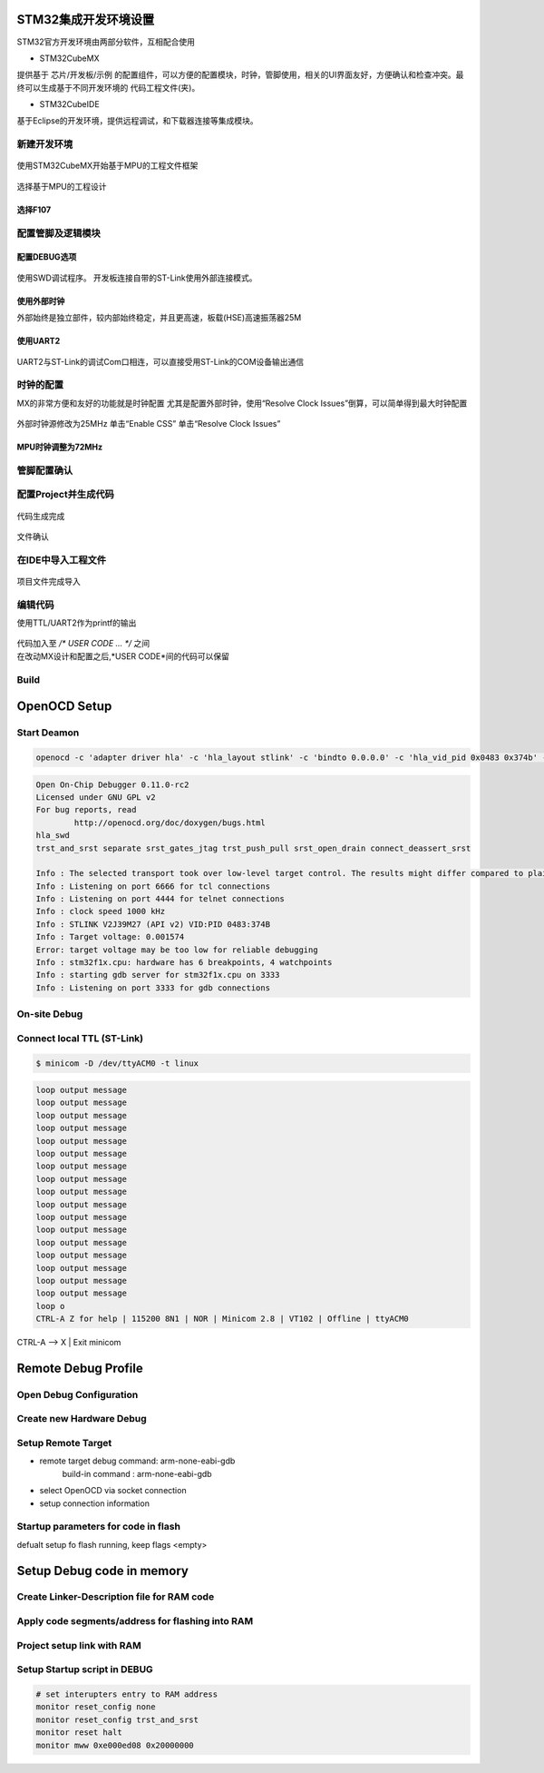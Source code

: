 STM32集成开发环境设置
=====================

STM32官方开发环境由两部分软件，互相配合使用

* STM32CubeMX

提供基于 芯片/开发板/示例 的配置组件，可以方便的配置模块，时钟，管脚使用，相关的UI界面友好，方便确认和检查冲突。最终可以生成基于不同开发环境的
代码工程文件(夹)。

* STM32CubeIDE

基于Eclipse的开发环境，提供远程调试，和下载器连接等集成模块。

新建开发环境
------------

.. figure:: image_/cubemx_splash_20231126.png
    :alt: 工程设计STM32MX
    :scale: 50%
    :align: center

    使用STM32CubeMX开始基于MPU的工程文件框架

选择基于MPU的工程设计

.. figure:: image_/setup_project_20231126.png
    :alt: 选择MPU
    :scale: 50%
    :align: center

选择F107
""""""""

.. figure:: image_/select_mpu_20231126.png
    :scale: 50%
    :align: center

配置管脚及逻辑模块
------------------

配置DEBUG选项
"""""""""""""

.. figure:: image_/enable_debug_20231126.png
    :alt: 选择SWD调试程序
    :scale: 50%
    :align: center

    使用SWD调试程序。
    开发板连接自带的ST-Link使用外部连接模式。

使用外部时钟
""""""""""""

外部始终是独立部件，较内部始终稳定，并且更高速，板载(HSE)高速振荡器25M

.. figure:: image_/enable_external_hse_20231126.png
    :scale: 50%
    :align: center

使用UART2
"""""""""

.. figure:: image_/enable_uart2_20231126.png
    :scale: 50%
    :align: center

    UART2与ST-Link的调试Com口相连，可以直接受用ST-Link的COM设备输出通信

时钟的配置
----------

MX的非常方便和友好的功能就是时钟配置
尤其是配置外部时钟，使用“Resolve Clock Issues”倒算，可以简单得到最大时钟配置

.. figure:: image_/clock_config_20231126.png
    :scale: 50%
    :align: center

    外部时钟源修改为25MHz
    单击“Enable CSS”
    单击“Resolve Clock Issues”

MPU时钟调整为72MHz
""""""""""""""""""

.. figure:: image_/clock_config_resolved_20231126.png
    :scale: 50%
    :align: center

管脚配置确认
------------

.. figure:: image_/pinout_setup_20231126.png
    :scale: 50%
    :align: center

配置Project并生成代码
---------------------

.. figure:: image_/project_setup_20231126.png
    :scale: 50%
    :align: center

.. figure:: image_/code_generated_20231126.png
    :scale: 50%
    :align: center

    代码生成完成

.. figure:: image_/project_files_20231126.png
    :scale: 50%
    :align: center

    文件确认

在IDE中导入工程文件
-------------------

.. figure:: image_/ide_new_proj_from_mx_20231126.png
    :scale: 50%
    :align: center

.. figure:: image_/ide_project_imported_20231126.png
    :scale: 50%
    :align: center

    项目文件完成导入

编辑代码
--------

使用TTL/UART2作为printf的输出

.. figure:: image_/ide_printf_user_code_20231126.png
    :scale: 50%
    :align: center

| 代码加入至 `/* USER CODE ... */` 之间
| 在改动MX设计和配置之后,*USER CODE*间的代码可以保留

.. code-block:: c
    :linenos:
    :lineno-start: 56
    :name: printf putchar implementation
    :emphasize-lines: 2,7

    /* Private user code ---------------------------------------------------------*/
    /* USER CODE BEGIN 0 */
    int __io_putchar(int ch) {
        HAL_UART_Transmit(&huart2, (uint8_t*) &ch, 1, HAL_MAX_DELAY);
        return ch;
    }
    /* USER CODE END 0 */

Build
-----

.. code-block:: shell
    :linenos:

    13:30:01 **** Build of configuration Debug for project procuartonly ****
    make -j4 all
    
    arm-none-eabi-gcc "../Drivers/STM32F1xx_HAL_Driver/Src/stm32f1xx_hal.c" -mcpu=cortex-m3 -std=gnu11 -g3 -DDEBUG -DUSE_HAL_DRIVER -DSTM32F107xC -c -I../Core/Inc -I../Drivers/STM32F1xx_HAL_Driver/Inc -I../Drivers/STM32F1xx_HAL_Driver/Inc/Legacy -I../Drivers/CMSIS/Device/ST/STM32F1xx/Include -I../Drivers/CMSIS/Include -O0 -ffunction-sections -fdata-sections -Wall -fstack-usage -MMD -MP -MF"Drivers/STM32F1xx_HAL_Driver/Src/stm32f1xx_hal.d" -MT"Drivers/STM32F1xx_HAL_Driver/Src/stm32f1xx_hal.o" --specs=nano.specs -mfloat-abi=soft -mthumb -o "Drivers/STM32F1xx_HAL_Driver/Src/stm32f1xx_hal.o"
    arm-none-eabi-gcc "../Drivers/STM32F1xx_HAL_Driver/Src/stm32f1xx_hal_cortex.c" -mcpu=cortex-m3 -std=gnu11 -g3 -DDEBUG -DUSE_HAL_DRIVER -DSTM32F107xC -c -I../Core/Inc -I../Drivers/STM32F1xx_HAL_Driver/Inc -I../Drivers/STM32F1xx_HAL_Driver/Inc/Legacy -I../Drivers/CMSIS/Device/ST/STM32F1xx/Include -I../Drivers/CMSIS/Include -O0 -ffunction-sections -fdata-sections -Wall -fstack-usage -MMD -MP -MF"Drivers/STM32F1xx_HAL_Driver/Src/stm32f1xx_hal_cortex.d" -MT"Drivers/STM32F1xx_HAL_Driver/Src/stm32f1xx_hal_cortex.o" --specs=nano.specs -mfloat-abi=soft -mthumb -o "Drivers/STM32F1xx_HAL_Driver/Src/stm32f1xx_hal_cortex.o"
    arm-none-eabi-gcc "../Drivers/STM32F1xx_HAL_Driver/Src/stm32f1xx_hal_dma.c" -mcpu=cortex-m3 -std=gnu11 -g3 -DDEBUG -DUSE_HAL_DRIVER -DSTM32F107xC -c -I../Core/Inc -I../Drivers/STM32F1xx_HAL_Driver/Inc -I../Drivers/STM32F1xx_HAL_Driver/Inc/Legacy -I../Drivers/CMSIS/Device/ST/STM32F1xx/Include -I../Drivers/CMSIS/Include -O0 -ffunction-sections -fdata-sections -Wall -fstack-usage -MMD -MP -MF"Drivers/STM32F1xx_HAL_Driver/Src/stm32f1xx_hal_dma.d" -MT"Drivers/STM32F1xx_HAL_Driver/Src/stm32f1xx_hal_dma.o" --specs=nano.specs -mfloat-abi=soft -mthumb -o "Drivers/STM32F1xx_HAL_Driver/Src/stm32f1xx_hal_dma.o"
    arm-none-eabi-gcc "../Drivers/STM32F1xx_HAL_Driver/Src/stm32f1xx_hal_exti.c" -mcpu=cortex-m3 -std=gnu11 -g3 -DDEBUG -DUSE_HAL_DRIVER -DSTM32F107xC -c -I../Core/Inc -I../Drivers/STM32F1xx_HAL_Driver/Inc -I../Drivers/STM32F1xx_HAL_Driver/Inc/Legacy -I../Drivers/CMSIS/Device/ST/STM32F1xx/Include -I../Drivers/CMSIS/Include -O0 -ffunction-sections -fdata-sections -Wall -fstack-usage -MMD -MP -MF"Drivers/STM32F1xx_HAL_Driver/Src/stm32f1xx_hal_exti.d" -MT"Drivers/STM32F1xx_HAL_Driver/Src/stm32f1xx_hal_exti.o" --specs=nano.specs -mfloat-abi=soft -mthumb -o "Drivers/STM32F1xx_HAL_Driver/Src/stm32f1xx_hal_exti.o"
    arm-none-eabi-gcc "../Drivers/STM32F1xx_HAL_Driver/Src/stm32f1xx_hal_flash.c" -mcpu=cortex-m3 -std=gnu11 -g3 -DDEBUG -DUSE_HAL_DRIVER -DSTM32F107xC -c -I../Core/Inc -I../Drivers/STM32F1xx_HAL_Driver/Inc -I../Drivers/STM32F1xx_HAL_Driver/Inc/Legacy -I../Drivers/CMSIS/Device/ST/STM32F1xx/Include -I../Drivers/CMSIS/Include -O0 -ffunction-sections -fdata-sections -Wall -fstack-usage -MMD -MP -MF"Drivers/STM32F1xx_HAL_Driver/Src/stm32f1xx_hal_flash.d" -MT"Drivers/STM32F1xx_HAL_Driver/Src/stm32f1xx_hal_flash.o" --specs=nano.specs -mfloat-abi=soft -mthumb -o "Drivers/STM32F1xx_HAL_Driver/Src/stm32f1xx_hal_flash.o"
    arm-none-eabi-gcc "../Drivers/STM32F1xx_HAL_Driver/Src/stm32f1xx_hal_flash_ex.c" -mcpu=cortex-m3 -std=gnu11 -g3 -DDEBUG -DUSE_HAL_DRIVER -DSTM32F107xC -c -I../Core/Inc -I../Drivers/STM32F1xx_HAL_Driver/Inc -I../Drivers/STM32F1xx_HAL_Driver/Inc/Legacy -I../Drivers/CMSIS/Device/ST/STM32F1xx/Include -I../Drivers/CMSIS/Include -O0 -ffunction-sections -fdata-sections -Wall -fstack-usage -MMD -MP -MF"Drivers/STM32F1xx_HAL_Driver/Src/stm32f1xx_hal_flash_ex.d" -MT"Drivers/STM32F1xx_HAL_Driver/Src/stm32f1xx_hal_flash_ex.o" --specs=nano.specs -mfloat-abi=soft -mthumb -o "Drivers/STM32F1xx_HAL_Driver/Src/stm32f1xx_hal_flash_ex.o"
    arm-none-eabi-gcc "../Drivers/STM32F1xx_HAL_Driver/Src/stm32f1xx_hal_gpio.c" -mcpu=cortex-m3 -std=gnu11 -g3 -DDEBUG -DUSE_HAL_DRIVER -DSTM32F107xC -c -I../Core/Inc -I../Drivers/STM32F1xx_HAL_Driver/Inc -I../Drivers/STM32F1xx_HAL_Driver/Inc/Legacy -I../Drivers/CMSIS/Device/ST/STM32F1xx/Include -I../Drivers/CMSIS/Include -O0 -ffunction-sections -fdata-sections -Wall -fstack-usage -MMD -MP -MF"Drivers/STM32F1xx_HAL_Driver/Src/stm32f1xx_hal_gpio.d" -MT"Drivers/STM32F1xx_HAL_Driver/Src/stm32f1xx_hal_gpio.o" --specs=nano.specs -mfloat-abi=soft -mthumb -o "Drivers/STM32F1xx_HAL_Driver/Src/stm32f1xx_hal_gpio.o"
    arm-none-eabi-gcc "../Drivers/STM32F1xx_HAL_Driver/Src/stm32f1xx_hal_gpio_ex.c" -mcpu=cortex-m3 -std=gnu11 -g3 -DDEBUG -DUSE_HAL_DRIVER -DSTM32F107xC -c -I../Core/Inc -I../Drivers/STM32F1xx_HAL_Driver/Inc -I../Drivers/STM32F1xx_HAL_Driver/Inc/Legacy -I../Drivers/CMSIS/Device/ST/STM32F1xx/Include -I../Drivers/CMSIS/Include -O0 -ffunction-sections -fdata-sections -Wall -fstack-usage -MMD -MP -MF"Drivers/STM32F1xx_HAL_Driver/Src/stm32f1xx_hal_gpio_ex.d" -MT"Drivers/STM32F1xx_HAL_Driver/Src/stm32f1xx_hal_gpio_ex.o" --specs=nano.specs -mfloat-abi=soft -mthumb -o "Drivers/STM32F1xx_HAL_Driver/Src/stm32f1xx_hal_gpio_ex.o"
    arm-none-eabi-gcc "../Drivers/STM32F1xx_HAL_Driver/Src/stm32f1xx_hal_pwr.c" -mcpu=cortex-m3 -std=gnu11 -g3 -DDEBUG -DUSE_HAL_DRIVER -DSTM32F107xC -c -I../Core/Inc -I../Drivers/STM32F1xx_HAL_Driver/Inc -I../Drivers/STM32F1xx_HAL_Driver/Inc/Legacy -I../Drivers/CMSIS/Device/ST/STM32F1xx/Include -I../Drivers/CMSIS/Include -O0 -ffunction-sections -fdata-sections -Wall -fstack-usage -MMD -MP -MF"Drivers/STM32F1xx_HAL_Driver/Src/stm32f1xx_hal_pwr.d" -MT"Drivers/STM32F1xx_HAL_Driver/Src/stm32f1xx_hal_pwr.o" --specs=nano.specs -mfloat-abi=soft -mthumb -o "Drivers/STM32F1xx_HAL_Driver/Src/stm32f1xx_hal_pwr.o"
    arm-none-eabi-gcc "../Drivers/STM32F1xx_HAL_Driver/Src/stm32f1xx_hal_rcc.c" -mcpu=cortex-m3 -std=gnu11 -g3 -DDEBUG -DUSE_HAL_DRIVER -DSTM32F107xC -c -I../Core/Inc -I../Drivers/STM32F1xx_HAL_Driver/Inc -I../Drivers/STM32F1xx_HAL_Driver/Inc/Legacy -I../Drivers/CMSIS/Device/ST/STM32F1xx/Include -I../Drivers/CMSIS/Include -O0 -ffunction-sections -fdata-sections -Wall -fstack-usage -MMD -MP -MF"Drivers/STM32F1xx_HAL_Driver/Src/stm32f1xx_hal_rcc.d" -MT"Drivers/STM32F1xx_HAL_Driver/Src/stm32f1xx_hal_rcc.o" --specs=nano.specs -mfloat-abi=soft -mthumb -o "Drivers/STM32F1xx_HAL_Driver/Src/stm32f1xx_hal_rcc.o"
    arm-none-eabi-gcc "../Drivers/STM32F1xx_HAL_Driver/Src/stm32f1xx_hal_rcc_ex.c" -mcpu=cortex-m3 -std=gnu11 -g3 -DDEBUG -DUSE_HAL_DRIVER -DSTM32F107xC -c -I../Core/Inc -I../Drivers/STM32F1xx_HAL_Driver/Inc -I../Drivers/STM32F1xx_HAL_Driver/Inc/Legacy -I../Drivers/CMSIS/Device/ST/STM32F1xx/Include -I../Drivers/CMSIS/Include -O0 -ffunction-sections -fdata-sections -Wall -fstack-usage -MMD -MP -MF"Drivers/STM32F1xx_HAL_Driver/Src/stm32f1xx_hal_rcc_ex.d" -MT"Drivers/STM32F1xx_HAL_Driver/Src/stm32f1xx_hal_rcc_ex.o" --specs=nano.specs -mfloat-abi=soft -mthumb -o "Drivers/STM32F1xx_HAL_Driver/Src/stm32f1xx_hal_rcc_ex.o"
    arm-none-eabi-gcc "../Drivers/STM32F1xx_HAL_Driver/Src/stm32f1xx_hal_tim.c" -mcpu=cortex-m3 -std=gnu11 -g3 -DDEBUG -DUSE_HAL_DRIVER -DSTM32F107xC -c -I../Core/Inc -I../Drivers/STM32F1xx_HAL_Driver/Inc -I../Drivers/STM32F1xx_HAL_Driver/Inc/Legacy -I../Drivers/CMSIS/Device/ST/STM32F1xx/Include -I../Drivers/CMSIS/Include -O0 -ffunction-sections -fdata-sections -Wall -fstack-usage -MMD -MP -MF"Drivers/STM32F1xx_HAL_Driver/Src/stm32f1xx_hal_tim.d" -MT"Drivers/STM32F1xx_HAL_Driver/Src/stm32f1xx_hal_tim.o" --specs=nano.specs -mfloat-abi=soft -mthumb -o "Drivers/STM32F1xx_HAL_Driver/Src/stm32f1xx_hal_tim.o"
    arm-none-eabi-gcc "../Drivers/STM32F1xx_HAL_Driver/Src/stm32f1xx_hal_tim_ex.c" -mcpu=cortex-m3 -std=gnu11 -g3 -DDEBUG -DUSE_HAL_DRIVER -DSTM32F107xC -c -I../Core/Inc -I../Drivers/STM32F1xx_HAL_Driver/Inc -I../Drivers/STM32F1xx_HAL_Driver/Inc/Legacy -I../Drivers/CMSIS/Device/ST/STM32F1xx/Include -I../Drivers/CMSIS/Include -O0 -ffunction-sections -fdata-sections -Wall -fstack-usage -MMD -MP -MF"Drivers/STM32F1xx_HAL_Driver/Src/stm32f1xx_hal_tim_ex.d" -MT"Drivers/STM32F1xx_HAL_Driver/Src/stm32f1xx_hal_tim_ex.o" --specs=nano.specs -mfloat-abi=soft -mthumb -o "Drivers/STM32F1xx_HAL_Driver/Src/stm32f1xx_hal_tim_ex.o"
    arm-none-eabi-gcc "../Drivers/STM32F1xx_HAL_Driver/Src/stm32f1xx_hal_uart.c" -mcpu=cortex-m3 -std=gnu11 -g3 -DDEBUG -DUSE_HAL_DRIVER -DSTM32F107xC -c -I../Core/Inc -I../Drivers/STM32F1xx_HAL_Driver/Inc -I../Drivers/STM32F1xx_HAL_Driver/Inc/Legacy -I../Drivers/CMSIS/Device/ST/STM32F1xx/Include -I../Drivers/CMSIS/Include -O0 -ffunction-sections -fdata-sections -Wall -fstack-usage -MMD -MP -MF"Drivers/STM32F1xx_HAL_Driver/Src/stm32f1xx_hal_uart.d" -MT"Drivers/STM32F1xx_HAL_Driver/Src/stm32f1xx_hal_uart.o" --specs=nano.specs -mfloat-abi=soft -mthumb -o "Drivers/STM32F1xx_HAL_Driver/Src/stm32f1xx_hal_uart.o"
    arm-none-eabi-gcc -mcpu=cortex-m3 -g3 -DDEBUG -c -x assembler-with-cpp -MMD -MP -MF"Core/Startup/startup_stm32f107vctx.d" -MT"Core/Startup/startup_stm32f107vctx.o" --specs=nano.specs -mfloat-abi=soft -mthumb -o "Core/Startup/startup_stm32f107vctx.o" "../Core/Startup/startup_stm32f107vctx.s"
    arm-none-eabi-gcc "../Core/Src/main.c" -mcpu=cortex-m3 -std=gnu11 -g3 -DDEBUG -DUSE_HAL_DRIVER -DSTM32F107xC -c -I../Core/Inc -I../Drivers/STM32F1xx_HAL_Driver/Inc -I../Drivers/STM32F1xx_HAL_Driver/Inc/Legacy -I../Drivers/CMSIS/Device/ST/STM32F1xx/Include -I../Drivers/CMSIS/Include -O0 -ffunction-sections -fdata-sections -Wall -fstack-usage -MMD -MP -MF"Core/Src/main.d" -MT"Core/Src/main.o" --specs=nano.specs -mfloat-abi=soft -mthumb -o "Core/Src/main.o"
    arm-none-eabi-gcc "../Core/Src/stm32f1xx_hal_msp.c" -mcpu=cortex-m3 -std=gnu11 -g3 -DDEBUG -DUSE_HAL_DRIVER -DSTM32F107xC -c -I../Core/Inc -I../Drivers/STM32F1xx_HAL_Driver/Inc -I../Drivers/STM32F1xx_HAL_Driver/Inc/Legacy -I../Drivers/CMSIS/Device/ST/STM32F1xx/Include -I../Drivers/CMSIS/Include -O0 -ffunction-sections -fdata-sections -Wall -fstack-usage -MMD -MP -MF"Core/Src/stm32f1xx_hal_msp.d" -MT"Core/Src/stm32f1xx_hal_msp.o" --specs=nano.specs -mfloat-abi=soft -mthumb -o "Core/Src/stm32f1xx_hal_msp.o"
    arm-none-eabi-gcc "../Core/Src/stm32f1xx_it.c" -mcpu=cortex-m3 -std=gnu11 -g3 -DDEBUG -DUSE_HAL_DRIVER -DSTM32F107xC -c -I../Core/Inc -I../Drivers/STM32F1xx_HAL_Driver/Inc -I../Drivers/STM32F1xx_HAL_Driver/Inc/Legacy -I../Drivers/CMSIS/Device/ST/STM32F1xx/Include -I../Drivers/CMSIS/Include -O0 -ffunction-sections -fdata-sections -Wall -fstack-usage -MMD -MP -MF"Core/Src/stm32f1xx_it.d" -MT"Core/Src/stm32f1xx_it.o" --specs=nano.specs -mfloat-abi=soft -mthumb -o "Core/Src/stm32f1xx_it.o"
    arm-none-eabi-gcc "../Core/Src/syscalls.c" -mcpu=cortex-m3 -std=gnu11 -g3 -DDEBUG -DUSE_HAL_DRIVER -DSTM32F107xC -c -I../Core/Inc -I../Drivers/STM32F1xx_HAL_Driver/Inc -I../Drivers/STM32F1xx_HAL_Driver/Inc/Legacy -I../Drivers/CMSIS/Device/ST/STM32F1xx/Include -I../Drivers/CMSIS/Include -O0 -ffunction-sections -fdata-sections -Wall -fstack-usage -MMD -MP -MF"Core/Src/syscalls.d" -MT"Core/Src/syscalls.o" --specs=nano.specs -mfloat-abi=soft -mthumb -o "Core/Src/syscalls.o"
    arm-none-eabi-gcc "../Core/Src/sysmem.c" -mcpu=cortex-m3 -std=gnu11 -g3 -DDEBUG -DUSE_HAL_DRIVER -DSTM32F107xC -c -I../Core/Inc -I../Drivers/STM32F1xx_HAL_Driver/Inc -I../Drivers/STM32F1xx_HAL_Driver/Inc/Legacy -I../Drivers/CMSIS/Device/ST/STM32F1xx/Include -I../Drivers/CMSIS/Include -O0 -ffunction-sections -fdata-sections -Wall -fstack-usage -MMD -MP -MF"Core/Src/sysmem.d" -MT"Core/Src/sysmem.o" --specs=nano.specs -mfloat-abi=soft -mthumb -o "Core/Src/sysmem.o"
    arm-none-eabi-gcc "../Core/Src/system_stm32f1xx.c" -mcpu=cortex-m3 -std=gnu11 -g3 -DDEBUG -DUSE_HAL_DRIVER -DSTM32F107xC -c -I../Core/Inc -I../Drivers/STM32F1xx_HAL_Driver/Inc -I../Drivers/STM32F1xx_HAL_Driver/Inc/Legacy -I../Drivers/CMSIS/Device/ST/STM32F1xx/Include -I../Drivers/CMSIS/Include -O0 -ffunction-sections -fdata-sections -Wall -fstack-usage -MMD -MP -MF"Core/Src/system_stm32f1xx.d" -MT"Core/Src/system_stm32f1xx.o" --specs=nano.specs -mfloat-abi=soft -mthumb -o "Core/Src/system_stm32f1xx.o"
    arm-none-eabi-gcc -o "procuartonly.elf" @"objects.list"   -mcpu=cortex-m3 -T"F:\development\simpleboardproc\procuartonly\STM32F107VCTX_FLASH.ld" --specs=nosys.specs -Wl,-Map="procuartonly.map" -Wl,--gc-sections -static --specs=nano.specs -mfloat-abi=soft -mthumb -Wl,--start-group -lc -lm -Wl,--end-group
    Finished building target: procuartonly.elf
 
    arm-none-eabi-size   procuartonly.elf 
    arm-none-eabi-objdump -h -S  procuartonly.elf  > "procuartonly.list"
       text	   data	    bss	    dec	    hex	filename
       6812	     20	   1644	   8476	   211c	procuartonly.elf
    Finished building: default.size.stdout
 
    Finished building: procuartonly.list
 

    13:30:07 Build Finished. 0 errors, 0 warnings. (took 5s.601ms)

OpenOCD Setup
=============

Start Deamon
------------

.. code-block::

    openocd -c 'adapter driver hla' -c 'hla_layout stlink' -c 'bindto 0.0.0.0' -c 'hla_vid_pid 0x0483 0x374b' -c 'transport select hla_swd' -c 'reset_config trst_and_srst' -f /usr/share/openocd/scripts/target/stm32f1x.cfg

.. code-block:: output

    Open On-Chip Debugger 0.11.0-rc2
    Licensed under GNU GPL v2
    For bug reports, read
            http://openocd.org/doc/doxygen/bugs.html
    hla_swd
    trst_and_srst separate srst_gates_jtag trst_push_pull srst_open_drain connect_deassert_srst

    Info : The selected transport took over low-level target control. The results might differ compared to plain JTAG/SWD
    Info : Listening on port 6666 for tcl connections
    Info : Listening on port 4444 for telnet connections
    Info : clock speed 1000 kHz
    Info : STLINK V2J39M27 (API v2) VID:PID 0483:374B
    Info : Target voltage: 0.001574
    Error: target voltage may be too low for reliable debugging
    Info : stm32f1x.cpu: hardware has 6 breakpoints, 4 watchpoints
    Info : starting gdb server for stm32f1x.cpu on 3333
    Info : Listening on port 3333 for gdb connections

On-site Debug
-------------

.. code-block:: text
    :emphasize-lines: 1,7,10

    $ telnet localhost 4444
    Trying ::1...
    Trying 127.0.0.1...
    Connected to localhost.
    Escape character is '^]'.
    Open On-Chip Debugger
    > halt
    target halted due to debug-request, current mode: Thread
    xPSR: 0x21000000 pc: 0x08003062 msp: 0x2000fe20
    > reg
    ===== arm v7m registers
    (0) r0 (/32): 0x20000138
    (1) r1 (/32): 0x00000040
    (2) r2 (/32): 0x00000000
    (3) r3 (/32): 0x00000000
    (4) r4 (/32): 0x20000010
    (5) r5 (/32): 0x200001d8
    (6) r6 (/32): 0x00000034
    (7) r7 (/32): 0x2000fe20
    (8) r8 (/32): 0x0800452c
    (9) r9 (/32): 0x00000001
    (10) r10 (/32): 0x0800448e
    (11) r11 (/32): 0x00000003
    (12) r12 (/32): 0x08003e8f
    (13) sp (/32): 0x2000fe20
    (14) lr (/32): 0x08002a03
    (15) pc (/32): 0x08003062
    (16) xPSR (/32): 0x21000000
    (17) msp (/32): 0x2000fe20
    (18) psp (/32): 0xb0462400
    (20) primask (/1): 0x00
    (21) basepri (/8): 0x00
    (22) faultmask (/1): 0x00
    (23) control (/3): 0x00
    ===== Cortex-M DWT registers

Connect local TTL (ST-Link)
---------------------------

.. code-block:: shell

    $ minicom -D /dev/ttyACM0 -t linux

.. code-block:: output

    loop output message
    loop output message
    loop output message
    loop output message
    loop output message
    loop output message
    loop output message
    loop output message
    loop output message
    loop output message
    loop output message
    loop output message
    loop output message
    loop output message
    loop output message
    loop output message
    loop output message
    loop o
    CTRL-A Z for help | 115200 8N1 | NOR | Minicom 2.8 | VT102 | Offline | ttyACM0

CTRL-A --> X | Exit minicom

.. figure:: image_/minicom_output_ttl_20231129.png
    :scale: 33%
    :align: center

Remote Debug Profile
====================

Open Debug Configuration
------------------------

.. figure:: image_/ide_debug_new_conf_20231129.png
    :scale: 50%
    :align: center

Create new Hardware Debug
-------------------------

.. figure:: image_/ide_gdb_hw_debug_20231129.png
    :scale: 50%
    :align: center

Setup Remote Target
-------------------

* remote target debug command: arm-none-eabi-gdb
    build-in command : arm-none-eabi-gdb
* select OpenOCD via socket connection
* setup connection information

.. figure:: image_/ide_remote_gdb_cmd_20231129.png
    :scale: 50%
    :align: center

Startup parameters for code in flash
------------------------------------

defualt setup fo flash running, keep flags <empty>

.. figure:: image_/ide_flash_debug_startup_20231129.png
    :scale: 50%
    :align: center

Setup Debug code in memory
==========================

Create Linker-Description file for RAM code
-------------------------------------------

.. figure:: image_/ide_copy_link_desc_ram_20231130.png
    :scale: 50%
    :align: center

Apply code segments/address for flashing into RAM
-------------------------------------------------

.. figure:: image_/ide_code_ram_ld_20231130.png
    :scale: 50%
    :align: center

.. code-block:: text
    :linenos:
    :lineno-start: 45
    :emphasize-lines: 7-8

    MEMORY
    {
    /*
      RAM    (xrw)    : ORIGIN = 0x20000000,   LENGTH = 64K
      FLASH    (rx)    : ORIGIN = 0x8000000,   LENGTH = 256K
    */
      RAM    (xrw)    : ORIGIN = 0x20008000,   LENGTH = 32K
      FLASH    (rx)    : ORIGIN = 0x20000000,   LENGTH = 32K
    }

Project setup link with RAM
---------------------------

.. figure:: image_/ide_project_setup_link_ram_20231130.png
    :scale: 50%
    :align: center

Setup Startup script in DEBUG
-----------------------------

.. figure:: image_/ide_ram_debug_cmds_20231129.png
    :scale: 50%
    :align: center

.. code-block:: shell

    # set interupters entry to RAM address
    monitor reset_config none
    monitor reset_config trst_and_srst
    monitor reset halt
    monitor mww 0xe000ed08 0x20000000

    
